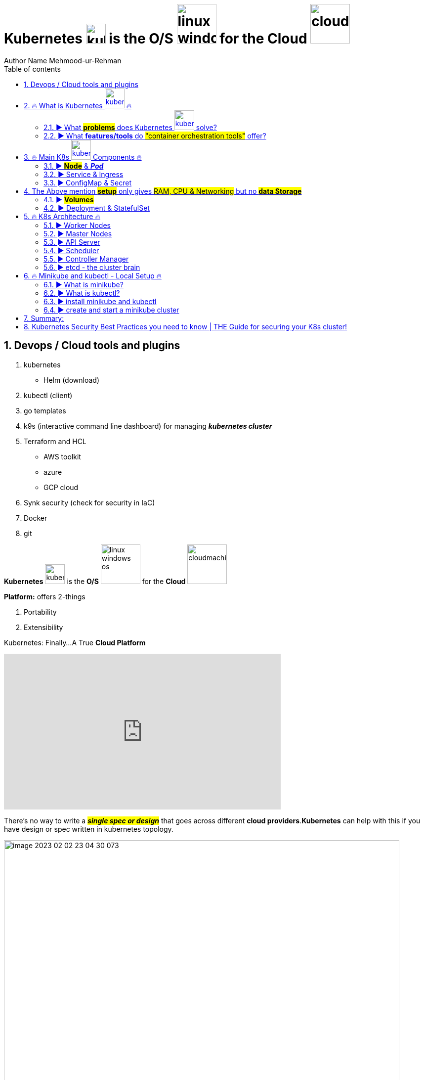 = Kubernetes image:images/kubernetes.svg[width=40] is the O/S image:images/linux-windows-os.svg[width=80] for the Cloud image:images/cloudmachine.svg[width=80]
Author Name Mehmood-ur-Rehman
:sectnumlevels: 4
:toclevels: 4
:sectnums: 4
:toc: left
:icons: font
:toc-title: Table of contents
:doctype: book

== Devops / Cloud tools and plugins
. kubernetes
* Helm (download)
. kubectl (client)
. go templates
. k9s (interactive command line dashboard) for managing *_kubernetes cluster_*
. Terraform and HCL
* AWS toolkit
* azure
* GCP cloud
. Synk security (check for security in IaC)
. Docker
. git

*Kubernetes* image:images/kubernetes.svg[width=40] is the *O/S* image:images/linux-windows-os.svg[width=80] for the *Cloud* image:images/cloudmachine.svg[width=80]

.*Platform:* offers 2-things
. Portability
. Extensibility

.Kubernetes: Finally...A True *Cloud Platform*
+++
<iframe width="560" height="315" src="https://www.youtube.com/embed/of45hYbkIZs" title="YouTube video player" frameborder="0" allow="accelerometer; autoplay; clipboard-write; encrypted-media; gyroscope; picture-in-picture; web-share" allowfullscreen></iframe>
+++
[[kuberetes-cloudplatform]]
There's no way to write a *_##single spec or design##_* that goes across different *cloud providers*.*Kubernetes* can help with this if you have design or spec written in kubernetes topology.

image::images/image-2023-02-02-23-04-30-073.png[width=800]

▬▬▬▬▬▬ T I M E S T A M P S ⏰ ▬▬▬▬▬▬

https://labs.play-with-k8s.com/[*_Play with Kubernetes ##online## without downloading_*]



https://www.youtube.com/watch?v=X48VuDVv0do&t=0s[0:00] - Course Overview

https://www.youtube.com/watch?v=X48VuDVv0do&t=138s[2:18] - What is K8s

https://www.youtube.com/watch?v=X48VuDVv0do&t=320s[5:20] - Main K8s Components

https://www.youtube.com/watch?v=X48VuDVv0do&t=1349s[22:29] - K8s Architecture

https://www.youtube.com/watch?v=X48VuDVv0do&t=2087s[34:47] - Minikube and kubectl - Local Setup

https://www.youtube.com/watch?v=X48VuDVv0do&t=2692s[44:52] - Main Kubectl Commands - K8s CLI

https://www.youtube.com/watch?v=X48VuDVv0do&t=3723s[1:02:03] - K8s YAML Configuration File

https://www.youtube.com/watch?v=X48VuDVv0do&t=4576s[1:16:16] - Demo Project: MongoDB and MongoExpress

https://www.youtube.com/watch?v=X48VuDVv0do&t=6376s[1:46:16] - Organizing your components with K8s Namespaces

https://www.youtube.com/watch?v=X48VuDVv0do&t=7312s[2:01:52] - K8s Ingress explained

https://www.youtube.com/watch?v=X48VuDVv0do&t=8657s[2:24:17] - Helm - Package Manager

https://www.youtube.com/watch?v=X48VuDVv0do&t=9487s[2:38:07] - *_##Persisting Data in K8s with Volumes##_*

https://www.youtube.com/watch?v=X48VuDVv0do&t=10718s[2:58:38] - _**#Deploying Stateful Apps with StatefulSet#**_

https://www.youtube.com/watch?v=X48VuDVv0do&t=11623s[3:13:43] - K8s Services explained



Kubernetes, also known as K8s, is the most popular platform for container orchestration for automating deployment, scaling, and management of containerized applications.

+++
<iframe width="560" height="315" src="https://www.youtube.com/embed/X48VuDVv0do" title="YouTube video player" frameborder="0" allow="accelerometer; autoplay; clipboard-write; encrypted-media; gyroscope; picture-in-picture; web-share" allowfullscreen ></iframe>
+++

== 🔥 What is Kubernetes image:images/kubernetes.svg[width=40] 🔥

* *#_Kubernetes_# is a container image:images/docker.svg[width=40] orchestration tool, while #_auto-scaling_# (in #_AWS_#) is a tool used for scaling a #_virtual machine image:images/vmware.png[width=80]_#*. #_Containers_# image:images/docker.svg[width=40] are different from a *virtual machine*, #*_EC2_*# is a *virtual machine* image:images/vmware.png[width=80].

** When we needed to scale *application performance*
what did we use before there was *_eks, AKs and Lambda_*? Well back in the day and
still today it is *_ec2 auto-scaling_* where we took a *_VM_* image:images/vmware.png[width=80] and we told *AWS* how many copies of a *VM* image:images/vmware.png[width=80] we wanted to run or a threshold for when we needed to deploy additional *VMs (ec2)* image:images/vmware.png[width=80] is kind of the *_##old school##_* way of managing *_##capacity in a web application.##_*

*** You have a batch process that needs variable amounts of compute capacity each time it’s run. So, you leverage Lambda, EKS, or another container-based orchestration layer on AWS, right? What if that batch process has to run in a virtual machine instance? Well, there’s EC2 Autoscaling. EC2 Autoscaling is elasticity before we had Kubernetes or Lambda. The concept is a fundament of cloud elasticity.  https://www.youtube.com/watch?v=-HUk1_w6-1k&ab_channel=TheCTOAdvisor[follow the YouTube link]


* *Pods image:images/pod1.svg[width=40] represent the processes image:images/process.svg[width=40] running on a <<cluster,cluster>>*. By limiting *pods* image:images/pod1.svg[width=40] to a single *process* image:images/process.svg[width=40], Kubernetes can report on the health of each *process* image:images/process.svg[width=40] running in the <<cluster,*cluster*>>. *Pods* image:images/pod1.svg[width=40] have: a *unique IP address* (which allows them to *_communicate_* with each other) persistent storage volumes (as required).

image::../cloud computing/AWS Cloud/containerasprocess.png[width=400]


* *K8* image:images/kubernetes.svg[width=40] schedules, runs, and <<manages,*manages*>> isolated *containers* image:images/docker.svg[width=40] which are running on *virtual machine* image:images/vmware.png[width=80] #or# *phyical machine* image:images/phyicalserver.png[width=80] #or# *cloud* image:images/cloudmachine.svg[width=40] *machine (ec2)*.

.Now we have this smaller *container image* that we can then, *deploy & scale out* into many more *instances*. https://www.youtube.com/watch?v=qasUBr5D9bo[Video on DevOps Process]

image::../cloud computing/AWS Cloud/containerandvm.png[]

=== ► What #*problems*# does Kubernetes image:images/kubernetes.svg[width=40] solve?

* Trend from *monolith* to *microservices*

* Increased usage of *containers* image:images/docker.svg[width=40]

** Demand for a *proper way* of *managing* those hundreds of #containers#

* Open source [.underline]#*container orchestration tool*#

* Developed by *_##Google in "Go" programming language##_*


* Helps you [.underline]#*manage containerized applications*# (docker image) in different [.underline]#*deployment environments*# (GCP, AWS, Azure, Ali baba, Oracle):
** #*Physical machines*# image:images/phyicalserver.png[width=100]
** #*Virtual machines*# image:images/vmware.png[width=80]
** #*Cloud environments*# image:images/cloudmachine.svg[width=40]


=== ► What *features/tools* do #"container orchestration tools"# offer?
====

* *#High Availability#* or no downtime
* *#Scalability#* or high performance
** #Horizontal# (increasing *resources: CPU and RAM*) by creating more *pods* image:images/pod1.svg[width="40"]
** #Vertical# (increasing *resources: CPU and RAM*) of existing *pod* image:images/pod1.svg[width="40"]
* *#Disaster recovery#* - backup & restore
====

====
*#Kubernetes#* image:images/kubernetes.svg[width=40] provide declarative primitives for the *#"desired state"#*

image::images/image-2023-02-02-23-33-52-062.png[width=300,float=right]

. *#Self-healing#* (if you tell I need 3-instances for my "application" it makes sure there are exactly three instances if there is an additional one for some reason, it kills it. If there is one less, it will create one for you)
. *#Auto-restarting#* (automatically restarts a container as well)
. *#Schedule across hosts#* (works across multiple hosts that is you can start up a Kubernetes cluster & run across multiple hosts & it works with multiple VM providers etc. Amazon, Google computer engine VMware, etc.)
. *#Replicating#* (it allows you to replicate those containers as well)
====

== 🔥 Main K8s image:images/kubernetes.svg[width=40] Components 🔥

<1>  *Pod* image:images/pod1.svg[width=40] is #Abstraction# over the *container* image:images/docker.svg[width=40]

<2> Communication through *Service* image:images/service.svg[width=40]

<3> Route traffic into cluster through *ingress* image:images/ingress.svg[width=40]

<4> External configuration
    * #configMap# through *ingress* image:images/ingress.svg[width=40]
* #Secretes# image:images/secretes.svg[width=40]

<5> *Data persistence* using *#volume#* image:images/volume.svg[width=40]

<6> *Pod* image:images/pod1.svg[width=40] *blueprints* with replica (cloning) mechanism:
    * *Deployment*  image:images/deployment.svg[width=40]
    * *Stateful-Set*  image:images/Stateful-Set.svg[width=40]

=== ► *#Node#* & *_Pod_*

* Worker *Node:*  Node (is a #simple server# or *#physical#* image:images/phyicalserver.png[width=100]
or *#virtual machine#* image:images/vmware.png[width=100] )



* *Pod:* is the smallest unit of Kubernetes

** *Pods image:images/pod1.svg[width=40] represent the processes image:images/process.svg[width=40] running on a <<cluster,cluster>>*. By limiting *pods* image:images/pod1.svg[width=40] to a single *process* image:images/process.svg[width=40], Kubernetes can report on the health of each *process* image:images/process.svg[width=40] running in the <<cluster,*cluster*>>. *Pods* image:images/pod1.svg[width=40] have: a *unique IP address* (which allows them to *_communicate_* with each other) persistent storage volumes (as required).

.pod & container
image::images/pod.svg[width=200,float=right]


** A #"pod"# is basically an *abstraction* over a #"container"#

*** #Pod# is a layer on top of #container#

**** #"*Kubernetes*" image:images/kubernetes.svg[width=40] wants to abstract away the *"container runtime"* or container *_technologies_* (like *docker*) so that you can replace them **(container run-time). **If you want to avoid vendor lock-in.#


**** Usually _##"1-application"##_ *per "#pod#"*

***** Inside one *pod* image:images/pod1.svg[width=40] you can run more than one *container* image:images/docker.svg[width=40] and those *containers* image:images/docker.svg[width=40] can share the *volume* image:images/volume.svg[width=40] with each other, but different *containers* image:images/docker.svg[width=40] running in different *pods* image:images/pod1.svg[width=40] cannot share the same *volume* image:images/volume.svg[width=40] with each other.

**** Each #*pod*# gets its own *_##IP-address##_* (virtual address), or its #"internal IP-address"# meaning it is not exposed to the outer world

***** Two or more different *#pods#* can communicate using there *#IP-address#*

****** *#Pod#* can die/crash (if it happens very often,) then a new pod gets created and a *#"new IP-address"#* is assigned to this newly created pod

******* #IP-address# are *#dynamic#* meaning they keep changing


=== ► Service & Ingress

* *#Service:#* is also a kind of #IP-address# but it's _**#static/permanent IP-address#**_, service address can be attached to each *#pod#*

** The #lifecycle# of *pod* and *#service#* are not connected if the pod dies the service (address) will stay.

*** Service has two functionalities:

**** Permanent IP (Static address)
**** Load-balancer

* *#Ingress:#* App (our application) should be accessible through the *#browser#*, for this you create:

** *#An external service:#* (the public request *#(http)#* first goes to #"ingress"#, then ingress forwards it to the #"pod"# or (*service-address*)

*** In other words, use *#service#* *(static/permanent)* instead of *#IP-address#* *(dynamic)*

** *#An internal service:#* we do not want our database to be exposed to the outer world, so no direct communication for the databases.

=== ► ConfigMap & Secret

* #*ConfigMap:*# does external configuration of your application

** "Database URL" usually in the *_##built##_* application!

*** In Kubernetes, you connect the "pod" with the "ConfigMap" so that "pod" can read configuration from the outside

**** You can put the database password & user-name in the "ConfigMap" in plain text, but it's insecure, to avoid this we use "Secret"

* #*Secret:*# is just like "ConfigMap" but the difference is it is used to store the secret data (user-name & password) etc.

** The data in secret are stored in a "base64 encoded" format

*** The built-in security mechanism is not enabled by default in Kubernetes

**** Use it (secret & ConfigMap) as an "environment variables" or as a "properties files"



[[cluster]]
.cluster,node, & pod
image::images/cluster,node,pod.svg[width=800]

[[manages]]
.cluster,node, pod, docker, & ec2
image::images/kubernetes-cluster-node-pod.png[width=800]



== 	The Above mention *#setup#* only gives #RAM, CPU & Networking# but no *#data Storage#*
image::images/image-2023-02-03-14-32-20-600.png[width=250,float=right]

=== ► *#Volumes#*

* #*Volumes:*# is data-storage, it attaches a physical storage to your *"pod"* on the *same/local machine* where your *pod* is located or on a *remote/external machine* meaning outside the *Kubernetes cluster*. e.g. on-premise data-center or another cloud-service

** There is a distinction Kubernetes cluster & all of its components & storage regardless of the storage is local or remote

*** *Kubernetes* does not manages data persistence

=== ► Deployment & StatefulSet

* *#Deployment:#,* In order to create replica/clone of pod, you will not create a second pod, but instead you would define a blueprint (like class in OOP) for "my-app pod" and then specify how many replica/clone (like object in OOP) of that pod you would like to run. And deployment is the component of Kubernetes which will help you achieve this goal.

** Blueprint for "my-app pod"

** In practice/real world, you will not create pod instead "you create deployments"

*** Also specify scale-up/down, no. of replicas/clone of pods that you need

** #"Deployment" is another abstraction/layer on top of *"pod"*#

** #*Deployment* can replicate/clone *"compute"* but not *"storage"*#

*#Stateful-Set:#* Databases can't be replicated/cloned or with the help of deployment. Because the database has a state which is its data.

== 🔥 K8s Architecture 🔥
*kuberenetes* works same like *Jenkins* you can add #plugins# to extend its functionality.

.k8s Architecture, this diagram clearly explains which components can communicate with each other.
image::images/k8_architecture.png[]
*Kubelet* does not know about *containers* image:images/docker.svg[width=40] it only creates *pods* image:images/pod1.svg[width=40]. Inside *pod*, we can place container.


.another diagram
image::images/k8_architecture1.png[]

.architecture
image::images/k8.png[]

.architecture
image::images/k8_1.png[]

.*Kubernetes Architecture and Components*

Kubernetes has a #*decentralized architecture*# that does not handle tasks *sequentially*. It functions based on a *declarative model* and implements the concept of a ‘*desired state*.’ These steps illustrate the basic Kubernetes process:

. An *#administrator#* creates and places the *#desired state#* of an *#application#* into a *#manifest file#* image:images/file.svg[width=40] like _**.yaml**_ or *_.json_*
. The *file* is provided to the *#Kubernetes API Server#* using a CLI or UI. Kubernetes’ default command-line tool is called *#kubectl#*. In case you need a comprehensive list of kubectl commands, check out our https://phoenixnap.com/kb/kubectl-commands-cheat-sheet[Kubectl Cheat Sheet].
. Kubernetes stores the *#file#* (an application’s desired state) in a *#database#* called the *#Key-Value Store (etcd)#*.
. *Kubernetes* then #implements# the *#desired state#* on all the relevant #applications# within the *#cluster#*.

. https://phoenixnap.com/kb/prometheus-kubernetes-monitoring[Kubernetes continuously monitors the elements of the cluster] to make sure the *#current state#* of the *application* does not vary from the desired**## state##**.

.container vs image vs pod vs manifest-file
image::images/container-image-pod-manifest.svg[]


=== ► Worker Nodes
* *Worker nodes* are the main components of a Kubernetes cluster that run containerized applications.
* They communicate with the master node to receive instructions and report their status.
* Worker nodes have the necessary components to run pods and containers, including the *#container runtime, kubelet, and kube-proxy.#*

=== ► Master Nodes
* *Master nodes* are responsible for managing the state of the cluster, including scheduling, scaling, and managing the desired state of the cluster.
* They also act as a control plane, coordinating the work of worker nodes and ensuring the desired state is maintained.
* Components that run on the master node include the *#API server, scheduler, controller manager, and etcd#*.


=== ► API Server
* The *API server* is the central management component of a Kubernetes cluster.
* It is responsible for exposing the Kubernetes API, which provides the interface for interacting with the cluster.
* The API server processes RESTful API requests and communicates with other components of the cluster to perform actions such as scaling or deploying applications.

=== ► Scheduler
* The *scheduler* is responsible for scheduling pods on worker nodes.
* It receives requests from the API server and uses various algorithms and policies to determine the best node for each pod.
* The scheduler is responsible
for ensuring that the desired state of the cluster is maintained by assigning pods to nodes as needed.

=== ► Controller Manager
* The *controller manager* is responsible for managing the *state* of the cluster.
* It watches for changes in the cluster and takes actions to reconcile the _*desired state*_ with the _*actual state*_.
* The controller manager performs tasks such as responding to node failures, adjusting the number of replicas of a deployment, or recovering from failures.

=== ► etcd - the cluster brain
* *etcd* is a distributed key-value store that acts as the "brain" of the Kubernetes cluster.
* It stores the configuration data for the cluster, including the desired state and current state of the cluster.
* etcd is critical to the operation of the cluster and must be highly available to ensure the cluster remains healthy.



== 🔥 Minikube and kubectl - Local Setup 🔥

=== ► What is minikube?
Minikube is a tool that makes it easy to run a single-node Kubernetes cluster locally. It is designed for developers and DevOps engineers who want to test their applications and workflows in a local environment before deploying them to a larger cluster.


=== ► What is kubectl?

.How to set up *_kubectl client_* on *_##IntelliJ IDEA##_*
+++
<iframe width="560" height="315" src="https://www.youtube.com/embed/G9MmLUsBd3g" title="YouTube video player" frameborder="0" allow="accelerometer; autoplay; clipboard-write; encrypted-media; gyroscope; picture-in-picture; web-share" allowfullscreen></iframe>
+++

*kubectl* is a command-line tool that allows you to manage your *_##Kubernetes cluster##_*. It allows you to interact with your cluster and deploy, inspect, and manage various components, such as pods, services, and configmaps.

.How to set up *_helm_* on *_##IntelliJ IDEA##_*
+++
<iframe width="560" height="315" src="https://www.youtube.com/embed/ZKAlKoqlWac" title="YouTube video player" frameborder="0" allow="accelerometer; autoplay; clipboard-write; encrypted-media; gyroscope; picture-in-picture; web-share" allowfullscreen></iframe>
+++

=== ► install minikube and kubectl
Installing minikube and kubectl is a straightforward process. You can follow the official installation guide on the Kubernetes website. It provides step-by-step instructions for installing minikube and kubectl on various platforms, such as Windows, macOS, and Linux.


=== ► create and start a minikube cluster
To create and start a minikube cluster, you need to run a few commands in your terminal. First, you need to start minikube using the minikube start command. Then, you can use kubectl to interact with your cluster and deploy your applications. Minikube provides an easy-to-use environment for testing and experimenting with Kubernetes.

== Summary:

* A *Container* image:images/docker.svg[width=40] helps an organization to perform maintenance and update without interrupting services
* Kubernetes is an example of a container management system developed in the Google platform.
* The biggest advantage of using Kubernetes is that it can run on-premises OpenStack, public clouds Google, Azure, AWS, etc.
* Kubernetes offers automated Scheduling and Self-Healing Capabilities.
* Cluster, master, node, and namespace are important basics of kubernetes
* Master node and work nodes are important components of Kubernetes architecture.
* Replication Controllers, Replication sets, Deployments, Stateful Sets, Daemon Sets are other important terms used in Kubernetes.
* Docker swarm does not allow auto-scaling while Kubernetes allows auto-scaling.
* The biggest drawback of Kubernetes is that it’s dashboard is not very useful and effective

== Kubernetes Security Best Practices you need to know | THE Guide for securing your K8s cluster!

https://www.youtube.com/watch?v=oBf5lrmquYI&list=PLy7NrYWoggjwk5fAX1q8gBNYrisYeHRxz&index=3&ab_channel=TechWorldwithNana[Kubernetes Security Best Practices you need to know | THE Guide for securing your K8s cluster!]

. Image scanning
. run container as non-root
. users and permissions
** RBAC = Role Based Access Control, k8 resources that allows you to *regulate access based on roles*.

. Use network policies
* Use define communication rules between pods.
. encrypt communication between pods, by default it is unencrypted.
. secure secret (credentials) data

. secure etcd
. backup and restore
* automated backup and restore.

. configure security policies

. disaster recovery

These practices are related to the operations, that's the reason why:

*#DevOps#*--to-> *#DevSecOps#*

.Pdd lifecycle
image::images/pod-lifecycle.png[]

.container lifecycle
image::images/container-lifecycle.png[]


.process lifecycle
image::images/process-lifecycle.png[]


.<<kuberetes-cloudplatform,*Design ★★★ Any Architecture In Kubernetes*>>  image:images/kubernetes.svg[width=40]
+++
<iframe width="560" height="315" src="https://www.youtube.com/embed/S7xAwouFjZE" title="YouTube video player" frameborder="0" allow="accelerometer; autoplay; clipboard-write; encrypted-media; gyroscope; picture-in-picture; web-share" allowfullscreen></iframe>
+++

.Kubernetes cheat-sheet
image::images/kubernetes-cheatsheet.svg[]

These are some of the main components and services in Kubernetes, but there are many more *features and add-ons* that can be used to *extend and customize the Kubernetes platform* to meet the needs of *specific use cases*.



















